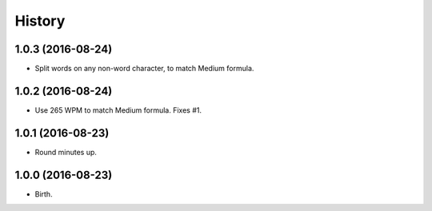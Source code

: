 
History
-------


1.0.3 (2016-08-24)
++++++++++++++++++

- Split words on any non-word character, to match Medium formula.


1.0.2 (2016-08-24)
++++++++++++++++++

- Use 265 WPM to match Medium formula. Fixes #1.


1.0.1 (2016-08-23)
++++++++++++++++++

- Round minutes up.


1.0.0 (2016-08-23)
++++++++++++++++++

- Birth.
